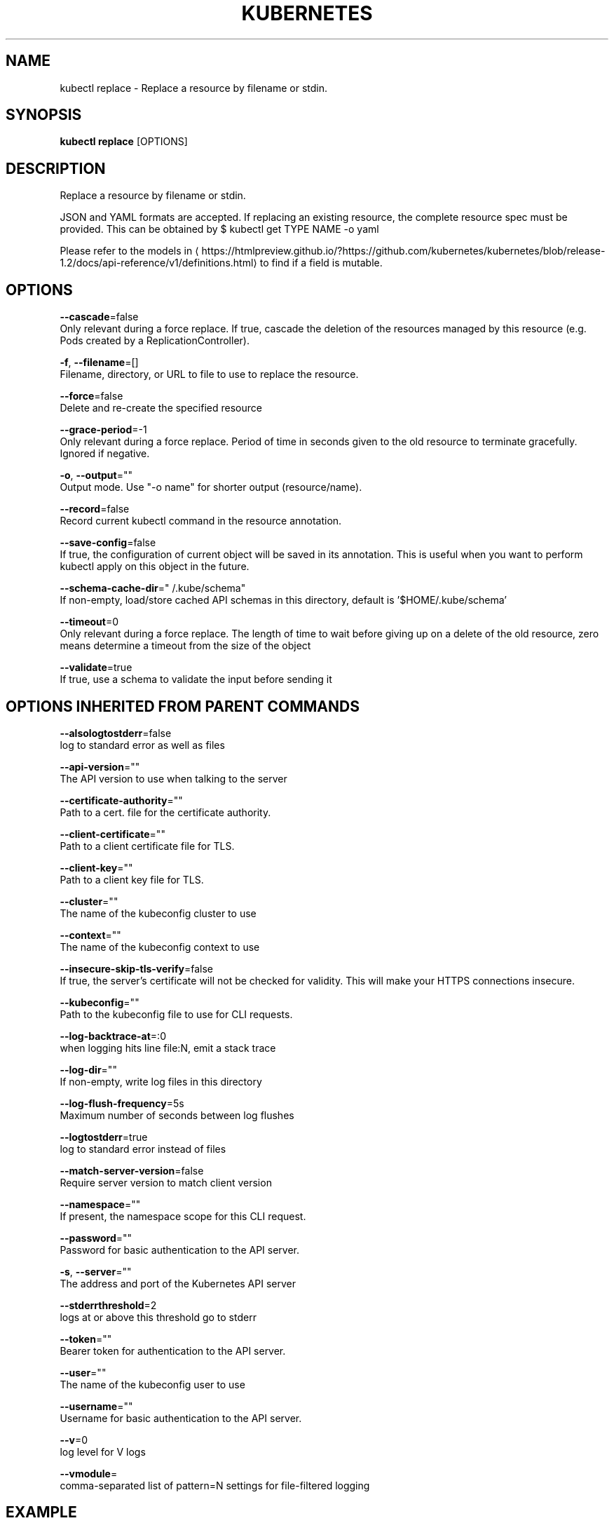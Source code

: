 .TH "KUBERNETES" "1" " kubernetes User Manuals" "Eric Paris" "Jan 2015"  ""


.SH NAME
.PP
kubectl replace \- Replace a resource by filename or stdin.


.SH SYNOPSIS
.PP
\fBkubectl replace\fP [OPTIONS]


.SH DESCRIPTION
.PP
Replace a resource by filename or stdin.

.PP
JSON and YAML formats are accepted. If replacing an existing resource, the
complete resource spec must be provided. This can be obtained by
$ kubectl get TYPE NAME \-o yaml

.PP
Please refer to the models in 
\[la]https://htmlpreview.github.io/?https://github.com/kubernetes/kubernetes/blob/release-1.2/docs/api-reference/v1/definitions.html\[ra] to find if a field is mutable.


.SH OPTIONS
.PP
\fB\-\-cascade\fP=false
    Only relevant during a force replace. If true, cascade the deletion of the resources managed by this resource (e.g. Pods created by a ReplicationController).

.PP
\fB\-f\fP, \fB\-\-filename\fP=[]
    Filename, directory, or URL to file to use to replace the resource.

.PP
\fB\-\-force\fP=false
    Delete and re\-create the specified resource

.PP
\fB\-\-grace\-period\fP=\-1
    Only relevant during a force replace. Period of time in seconds given to the old resource to terminate gracefully. Ignored if negative.

.PP
\fB\-o\fP, \fB\-\-output\fP=""
    Output mode. Use "\-o name" for shorter output (resource/name).

.PP
\fB\-\-record\fP=false
    Record current kubectl command in the resource annotation.

.PP
\fB\-\-save\-config\fP=false
    If true, the configuration of current object will be saved in its annotation. This is useful when you want to perform kubectl apply on this object in the future.

.PP
\fB\-\-schema\-cache\-dir\fP="\~/.kube/schema"
    If non\-empty, load/store cached API schemas in this directory, default is '$HOME/.kube/schema'

.PP
\fB\-\-timeout\fP=0
    Only relevant during a force replace. The length of time to wait before giving up on a delete of the old resource, zero means determine a timeout from the size of the object

.PP
\fB\-\-validate\fP=true
    If true, use a schema to validate the input before sending it


.SH OPTIONS INHERITED FROM PARENT COMMANDS
.PP
\fB\-\-alsologtostderr\fP=false
    log to standard error as well as files

.PP
\fB\-\-api\-version\fP=""
    The API version to use when talking to the server

.PP
\fB\-\-certificate\-authority\fP=""
    Path to a cert. file for the certificate authority.

.PP
\fB\-\-client\-certificate\fP=""
    Path to a client certificate file for TLS.

.PP
\fB\-\-client\-key\fP=""
    Path to a client key file for TLS.

.PP
\fB\-\-cluster\fP=""
    The name of the kubeconfig cluster to use

.PP
\fB\-\-context\fP=""
    The name of the kubeconfig context to use

.PP
\fB\-\-insecure\-skip\-tls\-verify\fP=false
    If true, the server's certificate will not be checked for validity. This will make your HTTPS connections insecure.

.PP
\fB\-\-kubeconfig\fP=""
    Path to the kubeconfig file to use for CLI requests.

.PP
\fB\-\-log\-backtrace\-at\fP=:0
    when logging hits line file:N, emit a stack trace

.PP
\fB\-\-log\-dir\fP=""
    If non\-empty, write log files in this directory

.PP
\fB\-\-log\-flush\-frequency\fP=5s
    Maximum number of seconds between log flushes

.PP
\fB\-\-logtostderr\fP=true
    log to standard error instead of files

.PP
\fB\-\-match\-server\-version\fP=false
    Require server version to match client version

.PP
\fB\-\-namespace\fP=""
    If present, the namespace scope for this CLI request.

.PP
\fB\-\-password\fP=""
    Password for basic authentication to the API server.

.PP
\fB\-s\fP, \fB\-\-server\fP=""
    The address and port of the Kubernetes API server

.PP
\fB\-\-stderrthreshold\fP=2
    logs at or above this threshold go to stderr

.PP
\fB\-\-token\fP=""
    Bearer token for authentication to the API server.

.PP
\fB\-\-user\fP=""
    The name of the kubeconfig user to use

.PP
\fB\-\-username\fP=""
    Username for basic authentication to the API server.

.PP
\fB\-\-v\fP=0
    log level for V logs

.PP
\fB\-\-vmodule\fP=
    comma\-separated list of pattern=N settings for file\-filtered logging


.SH EXAMPLE
.PP
.RS

.nf
# Replace a pod using the data in pod.json.
kubectl replace \-f ./pod.json

# Replace a pod based on the JSON passed into stdin.
cat pod.json | kubectl replace \-f \-

# Update a single\-container pod's image version (tag) to v4
kubectl get pod mypod \-o yaml | sed 's/\\(image: myimage\\):.*$/\\1:v4/' | kubectl replace \-f \-

# Force replace, delete and then re\-create the resource
kubectl replace \-\-force \-f ./pod.json

.fi
.RE


.SH SEE ALSO
.PP
\fBkubectl(1)\fP,


.SH HISTORY
.PP
January 2015, Originally compiled by Eric Paris (eparis at redhat dot com) based on the kubernetes source material, but hopefully they have been automatically generated since!
